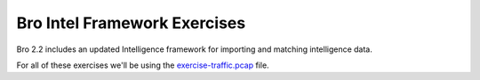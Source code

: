 
=============================
Bro Intel Framework Exercises
=============================

.. class:: opening

    Bro 2.2 includes an updated Intelligence framework
    for importing and matching intelligence data.  

For all of these exercises we'll be using the `exercise-traffic.pcap <http://www.bro.org/static/traces/exercise-traffic.pcap>`_ file.

.. exercise::

    First we are going to do an extremely simple case of loading some data and
    matching it. First we will create an intelligence file in Bro's
    intelligence format. Create a file named "intel-1.dat" with the following
    content. Keep in mind that **all** field separation is with literal tabs!
    Double check that you don't have spaces as separators.

    .. console::

      #fields	indicator	indicator_type	meta.source
      fetchback.com	Intel::DOMAIN	my_special_source
        
    The next step will obviously be to load this data into Bro which is done as
    a configuration option. Put the following script into the same directory as
    your "intel-1.dat" file and call it "intel-1.bro".
  
    .. code:: bro
  
        @load frameworks/intel/seen

        redef Intel::read_files += {
          fmt("%s/intel-1.dat", @DIR)
        };

    Now run.
    
    .. console::

        bro -r exercise-traffic.pcap intel-1.bro

    There should be no output in the terminal but there should be some content
    in a file named "intel.log".  Take a look at that file.

.. visible_solution::

    ::

        #separator \x09
        #set_separator  ,
        #empty_field    (empty)
        #unset_field    -
        #path   intel
        #open   2013-08-08-08-13-38
        #fields ts  uid id.orig_h   id.orig_p   id.resp_h   id.resp_p   seen.indicator  seen.indicator_type seen.where  sources
        #types  time    string  addr    port    addr    port    string  enum    enum    table[string]
        1258565309.806483   2sNYDGH3Ue  192.168.1.103   53856   192.168.1.1 53  fetchback.com   Intel::DOMAIN   DNS::IN_REQUEST my_special_source
        1258565310.094800   2xB5SpwV6f2 192.168.1.103   1788    69.71.52.52 80  fetchback.com   Intel::DOMAIN   HTTP::IN_HOST_HEADER    my_special_source
        #close  2013-08-08-08-13-41

    You can see that there were two hits on the fetchback.com domain name that we 
    listed as our intelligence.  Once in a DNS request and once in an HTTP Host header.

    That's the very basic functionality of the intel framework, now we can move on
    to an example (but still useful!) extension script that ships with Bro.

.. exercise::

    It's very possible that hits on intelligence could be something that you want
    turned into a notice even though the basic intel framework does not provide
    that functionality.  This is an example of data driven notice creation with 
    the "do_notice.bro" script that is included with Bro.  Create a new Bro script
    named "intel-2.bro" with the following script.

    .. code:: bro


        @load frameworks/intel/seen
        @load frameworks/intel/do_notice

        redef Intel::read_files += {
            fmt("%s/intel-2.dat", @DIR)
        };

    Now we need to create a paired intelligence file.  Create "intel-2.dat".

    .. code::

        #fields indicator   indicator_type  meta.source meta.do_notice
        fetchback.com   Intel::DOMAIN   my_special_source   T

    The only difference from the previous intelligence file is the do_notice
    column.  Now run.

    .. console::

        bro -r exercise-traffic.pcap intel-2.bro

.. visible_solution::

    The intel.log file will look exactly the same as before, but now there will
    be a notice in notice.log.

    ::

        #separator \x09
        #set_separator  ,
        #empty_field    (empty)
        #unset_field    -
        #path   notice
        #open   2013-08-08-08-27-58
        #fields ts  uid id.orig_h   id.orig_p   id.resp_h   id.resp_p   fuid    file_mime_type  file_desc   proto   note    msg sub src dst p   n   peer_descractions   suppress_for    dropped remote_location.country_code    remote_location.region  remote_location.city    remote_location.latitude    remote_location.longitude
        #types  time    string  addr    port    addr    port    string  string  string  enum    enum    string  string  addr    addr    port    count   string  table[enum] interval    bool    string  string  string  double  double
        1258565309.806483   Q4ab9p92mk4 192.168.1.103   53856   192.168.1.1 53  -   -   -   udp Intel::Notice   Intel hit on fetchback.com at DNS::IN_REQUEST   fetchback.com   192.168.1.103   192.168.1.1 53  -   bro Notice::ACTION_LOG  3600.000000 F   -   -   -   -   -
        1258565310.094800   Ej4iLLzwPy3 192.168.1.103   1788    69.71.52.52 80  -   -   -   tcp Intel::Notice   Intel hit on fetchback.com at HTTP::IN_HOST_HEADER  fetchback.com   192.168.1.103   69.71.52.52 80  -   bro Notice::ACTION_LOG  3600.000000 F   -   -   -   -   -
        #close  2013-08-08-08-28-02

.. exercise::

    Perhaps you decided though that seeing hits on your intelligence in certain
    locations is not actually what you wanted.  The same "do_notice" script
    has the ability to limit your notices by the location that the intelligence
    was seen.  Create a new "intel-3.dat" file that shows you are only interested
    in matching the intelligence if it was seen in the host header.

    .. code::

        #fields indicator   indicator_type  meta.source meta.do_notice  meta.if_in
        fetchback.com   Intel::DOMAIN   my_special_source   T   HTTP::IN_HOST_HEADER

    The only change that needs to happen in the script is to load the new intelligence
    file, but we will include the new script here.  Name it "intel-3.bro".

    .. code::

        @load frameworks/intel/seen
        @load frameworks/intel/do_notice

        redef Intel::read_files += {
            fmt("%s/intel-3.dat", @DIR)
        };

    Now run this script:

    .. console::

        bro -r exercise-traffic.pcap intel-3.bro

.. visible_solution::

    Again, this had no output in the console.  If you
    look at the notice.log now though you will see the difference.  The notice
    only happened when the name was seen in the HTTP host header.  Keep in mind
    though that the DNS lookup hit was still logged into intel.log.

    ::

        #separator \x09
        #set_separator  ,
        #empty_field    (empty)
        #unset_field    -
        #path   notice
        #open   2013-08-08-08-43-53
        #fields ts  uid id.orig_h   id.orig_p   id.resp_h   id.resp_p   fuid    file_mime_type  file_desc   proto   note    msg sub src dst p   n   peer_descractions   suppress_for    dropped remote_location.country_code    remote_location.region  remote_location.city    remote_location.latitude    remote_location.longitude
        #types  time    string  addr    port    addr    port    string  string  string  enum    enum    string  string  addr    addr    port    count   string  table[enum] interval    bool    string  string  string  double  double
        1258565310.094800   3nOXjDAi7w7 192.168.1.103   1788    69.71.52.52 80  -   -   -   tcp Intel::Notice   Intel hit on fetchback.com at HTTP::IN_HOST_HEADER  fetchback.com   192.168.1.103   69.71.52.52 80  -   bro Notice::ACTION_LOG  3600.000000 F   -   -   -   -   -
        #close  2013-08-08-08-43-56

